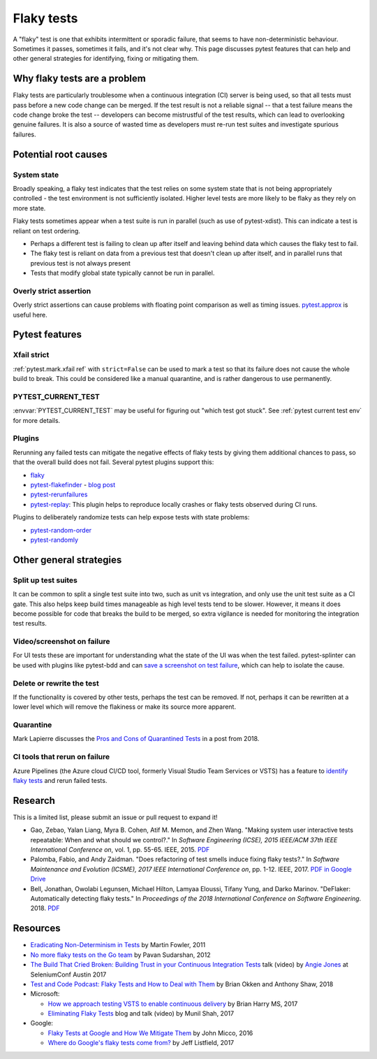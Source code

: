 
Flaky tests
-----------

A "flaky" test is one that exhibits intermittent or sporadic failure, that seems to have non-deterministic behaviour. Sometimes it passes, sometimes it fails, and it's not clear why. This page discusses pytest features that can help and other general strategies for identifying, fixing or mitigating them.

Why flaky tests are a problem
^^^^^^^^^^^^^^^^^^^^^^^^^^^^^

Flaky tests are particularly troublesome when a continuous integration (CI) server is being used, so that all tests must pass before a new code change can be merged. If the test result is not a reliable signal -- that a test failure means the code change broke the test -- developers can become mistrustful of the test results, which can lead to overlooking genuine failures. It is also a source of wasted time as developers must re-run test suites and investigate spurious failures.


Potential root causes
^^^^^^^^^^^^^^^^^^^^^

System state
~~~~~~~~~~~~

Broadly speaking, a flaky test indicates that the test relies on some system state that is not being appropriately controlled - the test environment is not sufficiently isolated. Higher level tests are more likely to be flaky as they rely on more state.

Flaky tests sometimes appear when a test suite is run in parallel (such as use of pytest-xdist). This can indicate a test is reliant on test ordering.

-  Perhaps a different test is failing to clean up after itself and leaving behind data which causes the flaky test to fail.
- The flaky test is reliant on data from a previous test that doesn't clean up after itself, and in parallel runs that previous test is not always present
- Tests that modify global state typically cannot be run in parallel.


Overly strict assertion
~~~~~~~~~~~~~~~~~~~~~~~

Overly strict assertions can cause problems with floating point comparison as well as timing issues. `pytest.approx <https://docs.pytest.org/en/stable/reference.html#pytest-approx>`_ is useful here.


Pytest features
^^^^^^^^^^^^^^^

Xfail strict
~~~~~~~~~~~~

:ref:`pytest.mark.xfail ref` with ``strict=False`` can be used to mark a test so that its failure does not cause the whole build to break. This could be considered like a manual quarantine, and is rather dangerous to use permanently.


PYTEST_CURRENT_TEST
~~~~~~~~~~~~~~~~~~~

:envvar:`PYTEST_CURRENT_TEST` may be useful for figuring out "which test got stuck".
See :ref:`pytest current test env` for more details.


Plugins
~~~~~~~

Rerunning any failed tests can mitigate the negative effects of flaky tests by giving them additional chances to pass, so that the overall build does not fail. Several pytest plugins support this:

* `flaky <https://github.com/box/flaky>`_
* `pytest-flakefinder <https://github.com/dropbox/pytest-flakefinder>`_ - `blog post <https://blogs.dropbox.com/tech/2016/03/open-sourcing-pytest-tools/>`_
* `pytest-rerunfailures <https://github.com/pytest-dev/pytest-rerunfailures>`_
* `pytest-replay <https://github.com/ESSS/pytest-replay>`_: This plugin helps to reproduce locally crashes or flaky tests observed during CI runs.

Plugins to deliberately randomize tests can help expose tests with state problems:

* `pytest-random-order <https://github.com/jbasko/pytest-random-order>`_
* `pytest-randomly <https://github.com/pytest-dev/pytest-randomly>`_


Other general strategies
^^^^^^^^^^^^^^^^^^^^^^^^

Split up test suites
~~~~~~~~~~~~~~~~~~~~

It can be common to split a single test suite into two, such as unit vs integration, and only use the unit test suite as a CI gate. This also helps keep build times manageable as high level tests tend to be slower. However, it means it does become possible for code that breaks the build to be merged, so extra vigilance is needed for monitoring the integration test results.


Video/screenshot on failure
~~~~~~~~~~~~~~~~~~~~~~~~~~~

For UI tests these are important for understanding what the state of the UI was when the test failed. pytest-splinter can be used with plugins like pytest-bdd and can `save a screenshot on test failure <https://pytest-splinter.readthedocs.io/en/latest/#automatic-screenshots-on-test-failure>`_, which can help to isolate the cause.


Delete or rewrite the test
~~~~~~~~~~~~~~~~~~~~~~~~~~

If the functionality is covered by other tests, perhaps the test can be removed. If not, perhaps it can be rewritten at a lower level which will remove the flakiness or make its source more apparent.


Quarantine
~~~~~~~~~~

Mark Lapierre discusses the `Pros and Cons of Quarantined Tests <https://dev.to/mlapierre/pros-and-cons-of-quarantined-tests-2emj>`_ in a post from 2018.



CI tools that rerun on failure
~~~~~~~~~~~~~~~~~~~~~~~~~~~~~~

Azure Pipelines (the Azure cloud CI/CD tool, formerly Visual Studio Team Services or VSTS) has a feature to `identify flaky tests <https://docs.microsoft.com/en-us/azure/devops/release-notes/2017/dec-11-vsts#identify-flaky-tests>`_ and rerun failed tests.



Research
^^^^^^^^

This is a limited list, please submit an issue or pull request to expand it!

* Gao, Zebao, Yalan Liang, Myra B. Cohen, Atif M. Memon, and Zhen Wang. "Making system user interactive tests repeatable: When and what should we control?." In *Software Engineering (ICSE), 2015 IEEE/ACM 37th IEEE International Conference on*, vol. 1, pp. 55-65. IEEE, 2015.  `PDF <http://www.cs.umd.edu/~atif/pubs/gao-icse15.pdf>`__
* Palomba, Fabio, and Andy Zaidman. "Does refactoring of test smells induce fixing flaky tests?." In *Software Maintenance and Evolution (ICSME), 2017 IEEE International Conference on*, pp. 1-12. IEEE, 2017. `PDF in Google Drive <https://drive.google.com/file/d/10HdcCQiuQVgW3yYUJD-TSTq1NbYEprl0/view>`__
*  Bell, Jonathan, Owolabi Legunsen, Michael Hilton, Lamyaa Eloussi, Tifany Yung, and Darko Marinov. "DeFlaker: Automatically detecting flaky tests." In *Proceedings of the 2018 International Conference on Software Engineering*. 2018. `PDF <https://www.jonbell.net/icse18-deflaker.pdf>`__


Resources
^^^^^^^^^

* `Eradicating Non-Determinism in Tests <https://martinfowler.com/articles/nonDeterminism.html>`_ by Martin Fowler, 2011
* `No more flaky tests on the Go team <https://www.thoughtworks.com/insights/blog/no-more-flaky-tests-go-team>`_ by Pavan Sudarshan, 2012
* `The Build That Cried Broken: Building Trust in your Continuous Integration Tests <https://www.youtube.com/embed/VotJqV4n8ig>`_ talk (video) by `Angie Jones <https://angiejones.tech/>`_ at SeleniumConf Austin 2017
* `Test and Code Podcast: Flaky Tests and How to Deal with Them <https://testandcode.com/50>`_ by Brian Okken and Anthony Shaw, 2018
* Microsoft:

  * `How we approach testing VSTS to enable continuous delivery <https://blogs.msdn.microsoft.com/bharry/2017/06/28/testing-in-a-cloud-delivery-cadence/>`_ by Brian Harry MS, 2017
  * `Eliminating Flaky Tests <https://docs.microsoft.com/en-us/azure/devops/learn/devops-at-microsoft/eliminating-flaky-tests>`_ blog and talk (video) by Munil Shah, 2017

* Google:

  * `Flaky Tests at Google and How We Mitigate Them <https://testing.googleblog.com/2016/05/flaky-tests-at-google-and-how-we.html>`_ by John Micco, 2016
  * `Where do Google's flaky tests come from? <https://testing.googleblog.com/2017/04/where-do-our-flaky-tests-come-from.html>`_  by Jeff Listfield, 2017
